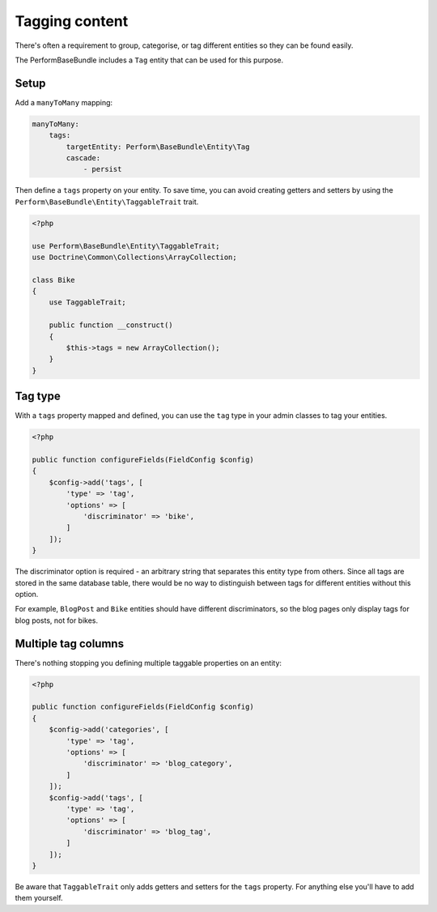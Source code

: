 Tagging content
===============

There's often a requirement to group, categorise, or tag different
entities so they can be found easily.

The PerformBaseBundle includes a ``Tag`` entity that can be used for this purpose.

Setup
-----

Add a ``manyToMany`` mapping:

.. code-block:: yaml

    manyToMany:
        tags:
            targetEntity: Perform\BaseBundle\Entity\Tag
            cascade:
                - persist


Then define a ``tags`` property on your entity.
To save time, you can avoid creating getters and setters by using
the ``Perform\BaseBundle\Entity\TaggableTrait`` trait.

.. code-block:: php

    <?php

    use Perform\BaseBundle\Entity\TaggableTrait;
    use Doctrine\Common\Collections\ArrayCollection;

    class Bike
    {
        use TaggableTrait;

        public function __construct()
        {
            $this->tags = new ArrayCollection();
        }
    }

Tag type
--------

With a ``tags`` property mapped and defined, you can use the ``tag`` type
in your admin classes to tag your entities.

.. code-block:: php

    <?php

    public function configureFields(FieldConfig $config)
    {
        $config->add('tags', [
            'type' => 'tag',
            'options' => [
                'discriminator' => 'bike',
            ]
        ]);
    }


The discriminator option is required - an arbitrary string that
separates this entity type from others.
Since all tags are stored in the same database table, there would be
no way to distinguish between tags for different entities without this option.

For example, ``BlogPost`` and ``Bike`` entities should have different
discriminators, so the blog pages only display tags for blog posts, not for
bikes.

Multiple tag columns
--------------------

There's nothing stopping you defining multiple taggable properties on an entity:

.. code-block:: php

    <?php

    public function configureFields(FieldConfig $config)
    {
        $config->add('categories', [
            'type' => 'tag',
            'options' => [
                'discriminator' => 'blog_category',
            ]
        ]);
        $config->add('tags', [
            'type' => 'tag',
            'options' => [
                'discriminator' => 'blog_tag',
            ]
        ]);
    }

Be aware that ``TaggableTrait`` only adds getters and setters for the ``tags`` property.
For anything else you'll have to add them yourself.
